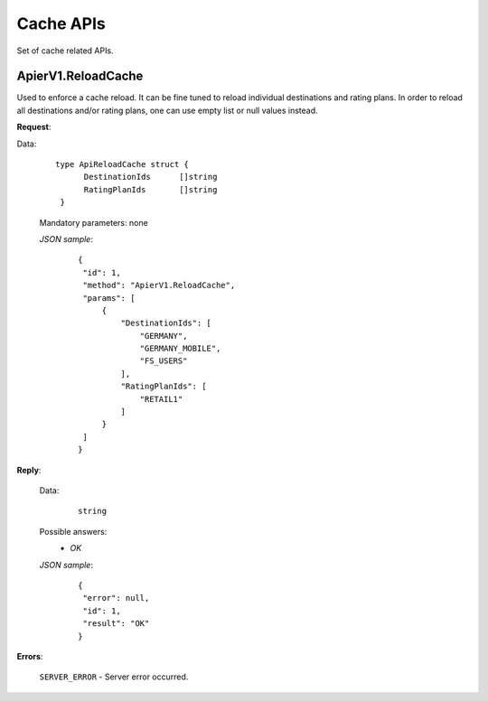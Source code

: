 Cache APIs
==========

Set of cache related APIs.


ApierV1.ReloadCache
-------------------

Used to enforce a cache reload. It can be fine tuned to reload individual destinations and rating plans. In order to reload all destinations and/or rating plans, one can use empty list or null values instead.

**Request**:

Data:

 ::

  type ApiReloadCache struct {
	DestinationIds      []string
	RatingPlanIds       []string
   }

 Mandatory parameters: none

 *JSON sample*:
  ::

   {
    "id": 1,
    "method": "ApierV1.ReloadCache",
    "params": [
        {
            "DestinationIds": [
                "GERMANY",
                "GERMANY_MOBILE",
                "FS_USERS"
            ],
            "RatingPlanIds": [
                "RETAIL1"
            ]
        }
    ]
   }

**Reply**:

 Data:
  ::

   string

 Possible answers:
   * *OK*

 *JSON sample*:
  ::

   {
    "error": null,
    "id": 1,
    "result": "OK"
   }

**Errors**:

 ``SERVER_ERROR`` - Server error occurred.

